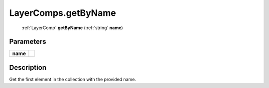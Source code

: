 .. _LayerComps.getByName:

================================================
LayerComps.getByName
================================================

   :ref:`LayerComp` **getByName** (:ref:`string` **name**)


Parameters
----------

+----------+--+
| **name** |  |
+----------+--+



Description
-----------

Get the first element in the collection with the provided name.




